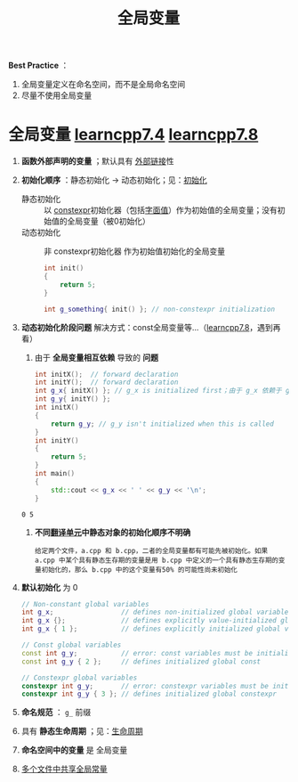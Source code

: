 :PROPERTIES:
:ID:       d85053ba-baae-419d-9902-edc51e53198e
:END:
#+title: 全局变量
#+filetags: cpp

*Best Practice* ：
1. 全局变量定义在命名空间，而不是全局命名空间
2. 尽量不使用全局变量

* 全局变量 [[https://www.learncpp.com/cpp-tutorial/introduction-to-global-variables/][learncpp7.4]] [[https://www.learncpp.com/cpp-tutorial/why-non-const-global-variables-are-evil/][learncpp7.8]]
1. *函数外部声明的变量* ；默认具有 [[id:f6bf51b1-6034-48c5-9fea-81e561eef430][外部链接]]性

2. *初始化顺序* ：静态初始化 -> 动态初始化；见：[[id:819c9ef5-5220-4678-994a-3122d7d17ab7][初始化]]
   - 静态初始化 :: 以 [[id:b06260e2-ed7a-4b12-8e9d-b07a3e564a75][constexpr]]初始化器（包括[[id:27733720-d27e-4852-bb07-b50130457fc9][字面值]]）作为初始值的全局变量；没有初始值的全局变量（被0初始化）
   - 动态初始化 :: 非 constexpr初始化器 作为初始值初始化的全局变量
     #+begin_src cpp :results output :namespaces std :includes <iostream>
     int init()
     {
         return 5;
     }

     int g_something{ init() }; // non-constexpr initialization
     #+end_src

3. *动态初始化阶段问题*
   解决方式：const全局变量等...（[[https://www.learncpp.com/cpp-tutorial/why-non-const-global-variables-are-evil/][learncpp7.8]]，遇到再看）
   1) 由于 *全局变量相互依赖* 导致的 *问题*
   #+begin_src cpp :results output :namespaces std :includes <iostream>
   int initX();  // forward declaration
   int initY();  // forward declaration
   int g_x{ initX() }; // g_x is initialized first；由于 g_x 依赖于 g_y，但后者还没初始化，因此导致前者为 0
   int g_y{ initY() };
   int initX()
   {
       return g_y; // g_y isn't initialized when this is called
   }
   int initY()
   {
       return 5;
   }
   int main()
   {
       std::cout << g_x << ' ' << g_y << '\n';
   }
   #+end_src
   #+RESULTS:
   : 0 5

   2) *不同[[id:d8366823-aedc-4b95-ab2f-f81d3aadea6e][翻译单元]]中静态对象的初始化顺序不明确*
   #+begin_example
   给定两个文件，a.cpp 和 b.cpp，二者的全局变量都有可能先被初始化。如果 a.cpp 中某个具有静态生存期的变量是用 b.cpp 中定义的一个具有静态生存期的变量初始化的，那么 b.cpp 中的这个变量有50% 的可能性尚未初始化
   #+end_example



3. *默认初始化* 为 0
   #+begin_src cpp :results output :namespaces std :includes <iostream>
   // Non-constant global variables
   int g_x;                 // defines non-initialized global variable (zero initialized by default)
   int g_x {};              // defines explicitly value-initialized global variable
   int g_x { 1 };           // defines explicitly initialized global variable

   // Const global variables
   const int g_y;           // error: const variables must be initialized
   const int g_y { 2 };     // defines initialized global const

   // Constexpr global variables
   constexpr int g_y;       // error: constexpr variables must be initialized
   constexpr int g_y { 3 }; // defines initialized global constexpr
   #+end_src

4. *命名规范* ： =g_= 前缀

5. 具有 *静态生命周期* ；见：[[id:853a3bee-b823-49fc-acd6-804eecb74822][生命周期]]

6. *命名空间中的变量* 是 全局变量

7. [[id:a8100707-ed3c-4c60-ad7c-61ae20bf4da6][多个文件中共享全局常量]]
